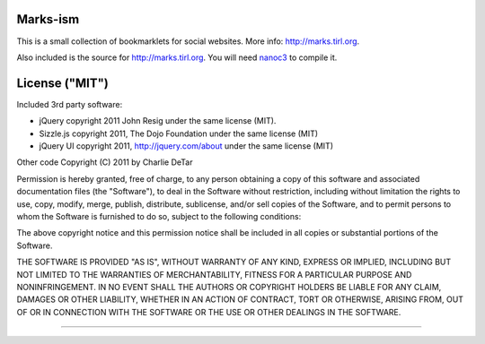 Marks-ism
==================

This is a small collection of bookmarklets for social websites.  More info:
http://marks.tirl.org.

Also included is the source for http://marks.tirl.org.  You will need 
`nanoc3 <http://nanoc.stoneship.org>`_ to compile it.

License ("MIT")
================

Included 3rd party software:

* jQuery copyright 2011 John Resig under the same license (MIT).
* Sizzle.js copyright 2011, The Dojo Foundation under the same license (MIT)
* jQuery UI copyright 2011, http://jquery.com/about under the same license (MIT)

Other code Copyright (C) 2011 by Charlie DeTar

Permission is hereby granted, free of charge, to any person obtaining a copy
of this software and associated documentation files (the "Software"), to deal
in the Software without restriction, including without limitation the rights
to use, copy, modify, merge, publish, distribute, sublicense, and/or sell
copies of the Software, and to permit persons to whom the Software is
furnished to do so, subject to the following conditions:

The above copyright notice and this permission notice shall be included in
all copies or substantial portions of the Software.

THE SOFTWARE IS PROVIDED "AS IS", WITHOUT WARRANTY OF ANY KIND, EXPRESS OR
IMPLIED, INCLUDING BUT NOT LIMITED TO THE WARRANTIES OF MERCHANTABILITY,
FITNESS FOR A PARTICULAR PURPOSE AND NONINFRINGEMENT. IN NO EVENT SHALL THE
AUTHORS OR COPYRIGHT HOLDERS BE LIABLE FOR ANY CLAIM, DAMAGES OR OTHER
LIABILITY, WHETHER IN AN ACTION OF CONTRACT, TORT OR OTHERWISE, ARISING FROM,
OUT OF OR IN CONNECTION WITH THE SOFTWARE OR THE USE OR OTHER DEALINGS IN
THE SOFTWARE.

----

